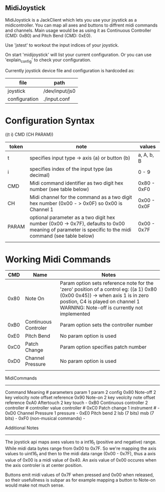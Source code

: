 ** MidiJoystick


 MidiJoystick is a JackClient which lets you use your joystick as a midicontroller.
 You can map all axes and buttons to diffrent midi commands and channels.
 Main usage would be as using it as Continuous Controller (CMD: 0xB0)
 and Pitch Bend (CMD: 0xE0).

 Use 'jstest' to workout the input indices of your joystick.

 On start 'midijoystick' will list your current configuration. Or you can use
 'explain_config' to check your configuration.


 Currently joystick device file and configuration is hardcoded as:

 | file          | path           |
 |---------------+----------------|
 | joystick      | /dev/input/js0 |
 | configuration | ./input.conf   |

* Configuration Syntax


((t i) CMD (CH PARAM))

| token | note                                                                                                                                                  | values      |
|-------+-------------------------------------------------------------------------------------------------------------------------------------------------------+-------------|
| t     | specifies input type -> axis (a) or button (b)                                                                                                        | a, A, b, B  |
| i     | specifies index of the input type (as decimal)                                                                                                        | 0 - 9       |
| CMD   | Midi command identifier as two digit hex number (see table below)                                                                                     | 0x80 - 0xF0 |
| CH    | Midi channel for the command as a two digit hex number (0x00 - > 0x0F) so 0x00 is Channel 1                                                           | 0x00 - 0x0F |
| PARAM | optional parameter as a two digit hex number (0x00 -> 0x7F),  defaults to 0x00 meaning of parameter is specific to the midi command (see table below) | 0x00 - 0x7F |
|       |                                                                                                                                                       |             |


* Working Midi Commands


 |  CMD | Name                 | Notes                                                                                                                                                                                                          |
 |------|----------------------|----------------------------------------------------------------------------------------------------------------------------------------------------------------------------------------------------------------|
 | 0x80 | Note On              | Param option sets reference note for the 'zero' position of a control eg: ((a 1) 0x80 (0x00 0x45)) -> when axis 1 is in zero postion, C4 is played on channel 1 WARNING: Note-off is currently not implemented |
 | 0xB0 | Continuous Controler | Param option sets the controller number                                                                                                                                                                        |
 | 0xE0 | Pitch Bend           | No param option is used                                                                                                                                                                                        |
 | 0xC0 | Patch Change         | Param option specifies patch number                                                                                                                                                                            |
 | 0xD0 | Channel Pressure     | No param option is used                                                                                                                                                                                        |
 |      |                      |                                                                                                                                                                                                                | 


MidiCommands
------------

  Command 	Meaning 	        # parameters 	param 1 	param 2			config
  0x80   	Note-off 	        2 	        key 	        velocity		note offset reference
  0x90	        Note-on 	        2 	        key 	        veolcity		note offset reference
  0xA0	        Aftertouch 	        2 	        key 	        touch			-
  0xB0	        Continuous controller 	2 	        controller # 	controller value	controller #
  0xC0	        Patch change 	        1 	        instrument # 		   		-
  0xD0	        Channel Pressure 	1 	        pressure   				-
  0xE0	        Pitch bend 	        2 	        lsb (7 bits) 	msb (7 bits)		-
  0xF0	        (non-musical commands)								-


Additional Notes
----------------

 The joystick api maps axes values to a int16_t (positive and negative) range. While midi data bytes range from 0x00 to 0x7F.
 So we're mapping the axis values to uint16_t and then to the midi data range (0x00 - 0x7F), thus a axis value of 0x00 is a midi
 value of 0x40. An axis value of 0x00 occures when the axis controler is at center position.

 Buttons emit midi values of 0x7F when pressed and 0x00 when released, so their usefullness is subpar as for example
 mapping a button to Note-on would make not much sense.
	   

